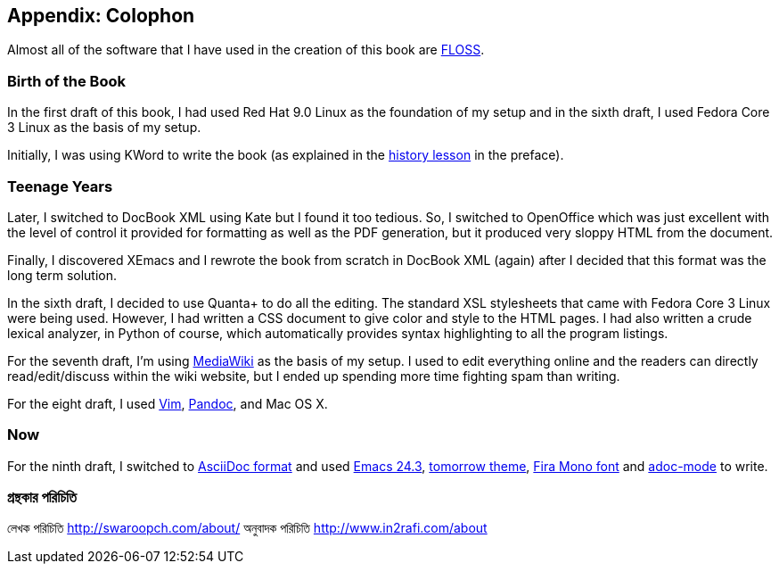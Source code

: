 [[colophon]]
[colophon]
== Appendix: Colophon

Almost all of the software that I have used in the creation of this book are <<floss,FLOSS>>.

=== Birth of the Book

In the first draft of this book, I had used Red Hat 9.0 Linux as the foundation of my setup and in
the sixth draft, I used Fedora Core 3 Linux as the basis of my setup.

Initially, I was using KWord to write the book (as explained in the <<history_lesson,history
lesson>> in the preface).

=== Teenage Years

Later, I switched to DocBook XML using Kate but I found it too tedious. So, I switched to
OpenOffice which was just excellent with the level of control it provided for formatting as well as
the PDF generation, but it produced very sloppy HTML from the document.

Finally, I discovered XEmacs and I rewrote the book from scratch in DocBook XML (again) after I
decided that this format was the long term solution.

In the sixth draft, I decided to use Quanta+ to do all the editing. The standard XSL stylesheets
that came with Fedora Core 3 Linux were being used. However, I had written a CSS document to give
color and style to the HTML pages. I had also written a crude lexical analyzer, in Python of
course, which automatically provides syntax highlighting to all the program listings.

For the seventh draft, I'm using http://www.mediawiki.org[MediaWiki] as the basis of my setup. I
used to edit everything online and the readers can directly read/edit/discuss within the wiki
website, but I ended up spending more time fighting spam than writing.

For the eight draft, I used http://www.swaroopch.com/notes/vim[Vim],
http://johnmacfarlane.net/pandoc/README.html[Pandoc], and Mac OS X.

=== Now

For the ninth draft, I switched to http://asciidoctor.org/docs/what-is-asciidoc/[AsciiDoc format]
and used http://www.masteringemacs.org/articles/2013/03/11/whats-new-emacs-24-3/[Emacs 24.3],
https://github.com/chriskempson/tomorrow-theme[tomorrow theme],
https://www.mozilla.org/en-US/styleguide/products/firefox-os/typeface/#download-primary[Fira Mono
font] and https://github.com/sensorflo/adoc-mode/wiki[adoc-mode] to write.

=== গ্রন্থকার পরিচিতি 

লেখক পরিচিতি http://swaroopch.com/about/
অনুবাদক পরিচিতি http://www.in2rafi.com/about

